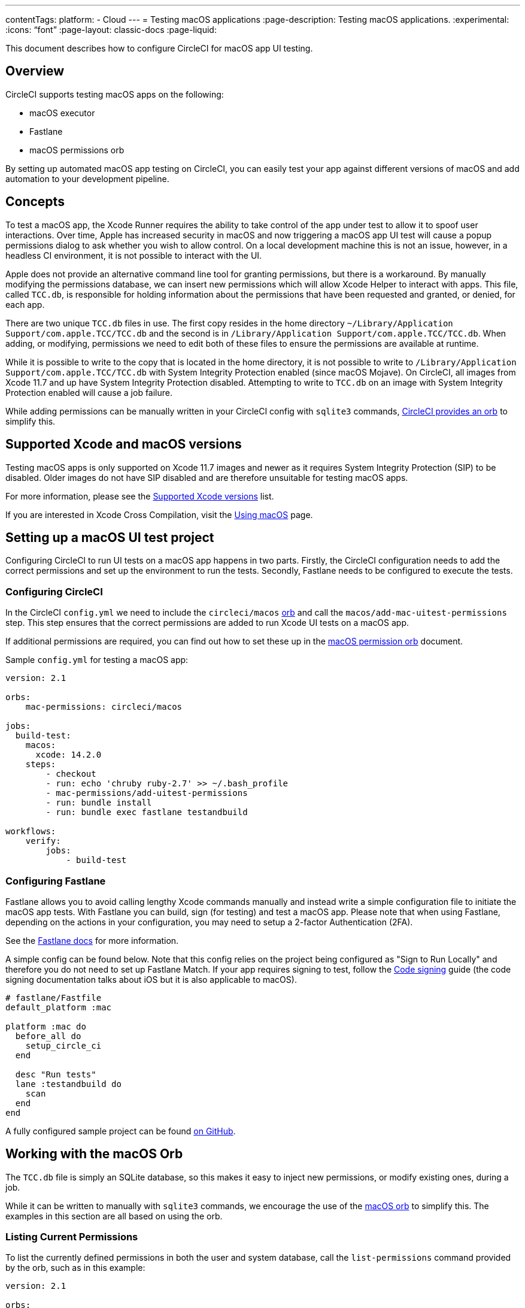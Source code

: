 ---
contentTags:
  platform:
  - Cloud
---
= Testing macOS applications
:page-description: Testing macOS applications.
:experimental:
:icons: “font”
:page-layout: classic-docs
:page-liquid:

This document describes how to configure CircleCI for macOS app UI testing.

[#overview]
== Overview

CircleCI supports testing macOS apps on the following:

* macOS executor
* Fastlane
* macOS permissions orb

By setting up automated macOS app testing on CircleCI, you can easily test your app against different versions of macOS and add automation to your development pipeline.

[#concepts]
== Concepts

To test a macOS app, the Xcode Runner requires the ability to take control of the app under test to allow it to spoof user interactions. Over time, Apple has increased security in macOS and now triggering a macOS app UI test will cause a popup permissions dialog to ask whether you wish to allow control. On a local development machine this is not an issue, however, in a headless CI environment, it is not possible to interact with the UI.

Apple does not provide an alternative command line tool for granting permissions, but there is a workaround. By manually modifying the permissions database, we can insert new permissions which will allow Xcode Helper to interact with apps. This file, called `TCC.db`, is responsible for holding information about the permissions that have been requested and granted, or denied, for each app.

There are two unique `TCC.db` files in use. The first copy resides in the home directory `~/Library/Application Support/com.apple.TCC/TCC.db` and the second is in `/Library/Application Support/com.apple.TCC/TCC.db`. When adding, or modifying, permissions we need to edit both of these files to ensure the permissions are available at runtime.

While it is possible to write to the copy that is located in the home directory, it is not possible to write to `/Library/Application Support/com.apple.TCC/TCC.db` with System Integrity Protection enabled (since macOS Mojave). On CircleCI, all images from Xcode 11.7 and up have System Integrity Protection disabled. Attempting to write to `TCC.db` on an image with System Integrity Protection enabled will cause a job failure.

While adding permissions can be manually written in your CircleCI config with `sqlite3` commands, link:https://circleci.com/developer/orbs/orb/circleci/macos[CircleCI provides an orb] to simplify this.

[#supported-xcode-and-macos-versions]
== Supported Xcode and macOS versions

Testing macOS apps is only supported on Xcode 11.7 images and newer as it requires System Integrity Protection (SIP) to be disabled. Older images do not have SIP disabled and are therefore unsuitable for testing macOS apps.

For more information, please see the xref:using-macos#supported-xcode-versions[Supported Xcode versions] list.

If you are interested in Xcode Cross Compilation, visit the xref:using-macos#xcode-cross-compilation[Using macOS] page.

[#setting-up-a-macos-ui-test-project]
== Setting up a macOS UI test project

Configuring CircleCI to run UI tests on a macOS app happens in two parts. Firstly, the CircleCI configuration needs to add the correct permissions and set up the environment to run the tests. Secondly, Fastlane needs to be configured to execute the tests.

[#configuring-circleci]
=== Configuring CircleCI

In the CircleCI `config.yml` we need to include the `circleci/macos` link:https://circleci.com/developer/orbs/orb/circleci/macos[orb] and call the `macos/add-mac-uitest-permissions` step. This step ensures that the correct permissions are added to run Xcode UI tests on a macOS app.

If additional permissions are required, you can find out how to set these up in the link:https://circleci.com/developer/orbs/orb/circleci/macos[macOS permission orb] document.

Sample `config.yml` for testing a macOS app:

[,yaml]
----
version: 2.1

orbs:
    mac-permissions: circleci/macos

jobs:
  build-test:
    macos:
      xcode: 14.2.0
    steps:
        - checkout
        - run: echo 'chruby ruby-2.7' >> ~/.bash_profile
        - mac-permissions/add-uitest-permissions
        - run: bundle install
        - run: bundle exec fastlane testandbuild

workflows:
    verify:
        jobs:
            - build-test
----

[#configuring-fastlane]
=== Configuring Fastlane

Fastlane allows you to avoid calling lengthy Xcode commands manually and instead write a simple configuration file to initiate the macOS app tests. With Fastlane you can build, sign (for testing) and test a macOS app. Please note that when using Fastlane, depending on the actions in your configuration, you may need to setup a 2-factor Authentication (2FA).

See the link:https://docs.fastlane.tools/best-practices/continuous-integration/#method-2-two-step-or-two-factor-authentication[Fastlane docs] for more information.

A simple config can be found below. Note that this config relies on the project being configured as "Sign to Run Locally" and therefore you do not need to set up Fastlane Match. If your app requires signing to test, follow the xref:ios-codesigning#[Code signing] guide (the code signing documentation talks about iOS but it is also applicable to macOS).

[,ruby]
----
# fastlane/Fastfile
default_platform :mac

platform :mac do
  before_all do
    setup_circle_ci
  end

  desc "Run tests"
  lane :testandbuild do
    scan
  end
end
----

A fully configured sample project can be found link:https://github.com/CircleCI-Public/macos-orb[on GitHub].

[#working-with-the-macos-orb]
== Working with the macOS Orb

The `TCC.db` file is simply an SQLite database, so this makes it easy to inject new permissions, or modify existing ones, during a job.

While it can be written to manually with `sqlite3` commands, we encourage the use of the link:https://circleci.com/developer/orbs/orb/circleci/macos[macOS orb] to simplify this. The examples in this section are all based on using the orb.

[#listing-current-permissions]
=== Listing Current Permissions

To list the currently defined permissions in both the user and system database, call the `list-permissions` command provided by the orb, such as in this example:

[,yaml]
----
version: 2.1

orbs:
    mac-permissions: circleci/macos

jobs:
  build-test:
    macos:
      xcode: 14.2.0
    steps:
        - checkout
        - mac-permissions/list-permissions
----

Sample output:

[,shell]
----
client              service                          allowed
------------------  -------------------------------  ----------
com.apple.Terminal  kTCCServiceSystemPolicyAllFiles  1
com.apple.Terminal  kTCCServiceDeveloperTool         1
/usr/sbin/sshd      kTCCServiceAccessibility         1
com.apple.systemev  kTCCServiceAccessibility         1
com.apple.Terminal  kTCCServiceAccessibility         1
----

This command generates two steps; one lists the contents of the user `TCC.db` and one lists the system `TCC.db`.

[#listing-permission-types]
=== Listing permission types

To grant permissions, the correct type of key for the permission type needs to be passed. These are not clearly documented by Apple, but can be found by running the `list-permission-types` command, as this example shows:

[,yaml]
----
version: 2.1

orbs:
    mac-permissions: circleci/macos

jobs:
  build-test:
    macos:
      xcode: 14.2.0
    steps:
        - checkout
        - mac-permissions/list-permission-types
----

Sample output:

[,shell]
----
kTCCServiceMediaLibrary
kTCCServiceSiri
kTCCServiceMotion
kTCCServiceSpeechRecognition
...
----

[#granting-default-permissions-for-macos-app-testing]
=== Granting default permissions for macOS app testing

For most developers, only a few standard permissions for Terminal and Xcode Helper are required to set up the environment for macOS app UI Testing. These can be set by calling the `add-uitest-permissions` command, such as in this example:

[,yaml]
----
version: 2.1

orbs:
    mac-permissions: circleci/macos

jobs:
  build-test:
    macos:
      xcode: 14.2.0
    steps:
        - checkout
        - mac-permissions/add-uitest-permissions
----

[#granting-new-permissions]
=== Granting new permissions

The orb can be used to add custom permissions with the `add-permission` command. The following example grants Screen Capture permissions to Terminal. The Bundle ID and the <<listing-permission-types,permission>> type are both required parameters:

[,yaml]
----
version: 2.1

orbs:
    mac-permissions: circleci/macos

jobs:
  build-test:
    macos:
      xcode: 14.2.0
    steps:
        - checkout
        - mac-permissions/add-permission:
            bundle-id: "com.apple.Terminal"
            permission-type: "kTCCServiceScreenCapture"
----

[#removing-a-permission]
=== Removing a permission

In the unlikely event that a permission needs to be removed during a job, use the `delete-permission` command. In the following example, we are removing Screen Capture permissions from Terminal. The Bundle ID and the <<listing-permission-types,permission>> type are both required parameters:

[,yaml]
----
version: 2.1

orbs:
    mac-permissions: circleci/macos

jobs:
  build-test:
    macos:
      xcode: 14.2.0
    steps:
        - checkout
        - mac-permissions/delete-permission:
            bundle-id: "com.apple.Terminal"
            permission-type: "kTCCServiceScreenCapture"
----

[#see-also]
== See also

* xref:ios-codesigning#[iOS code signing]
